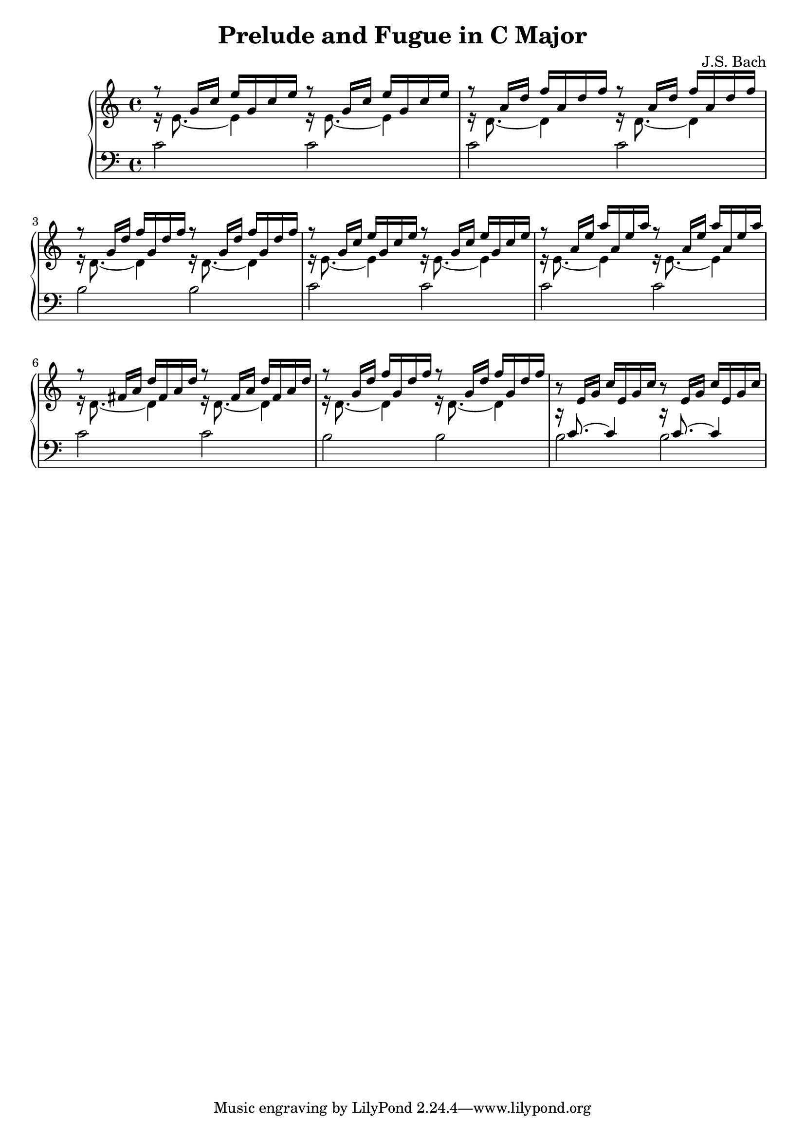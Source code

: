 \version "2.18.2"

\header {
  title = "Prelude and Fugue in C Major"
  composer = "J.S. Bach"
}

trebVoiceOne = 
#(define-music-function
   (parser location a b c)
   (ly:pitch? ly:pitch? ly:pitch?)
#{
\relative c' { r8 $a 16 $b $c }
\relative c' { $a 16 $b $c }
\relative c' { r8 $a 16 $b $c }
\relative c' { $a 16 $b $c }
#})

trebVoiceTwo = 
#(define-music-function
   (parser location note)
   (ly:pitch?)
#{
\relative c' { r16 $note 8.~ $note 4 }
\relative c' { r16 $note 8.~ $note 4 }
#})

trebTwoVoice =
#(define-music-function
   (parser location a b c d)
   (ly:pitch? ly:pitch? ly:pitch? ly:pitch?)
#{
<< \trebVoiceOne #b #c #d \\ \trebVoiceTwo #a >>
#})

bassTwoVoice =
#(define-music-function
  (parser location a b)
  (ly:pitch? ly:pitch?)
#{
<< { r16 $b 8.~ $b 4 r16 $b 8.~ $b 4 } \\ { $a 2 $a } >>
#})

\new PianoStaff <<
  \new Staff {
    % 1
    \trebTwoVoice e g' c e | \trebTwoVoice d a' d f |
    \trebTwoVoice d g' d' f | \trebTwoVoice e g' c e |

    % 5
    \trebTwoVoice e a' e' a | \trebTwoVoice d fis a d |
    \trebTwoVoice d g' d' f | \trebVoiceOne e g c |
  }
  \new Staff { \clef "bass"
    \relative c' {
      % 1
      c2 c | c c | b b | c c |

      % 5
      c c | c c | b b | \bassTwoVoice b c |
    }
  }
>>
